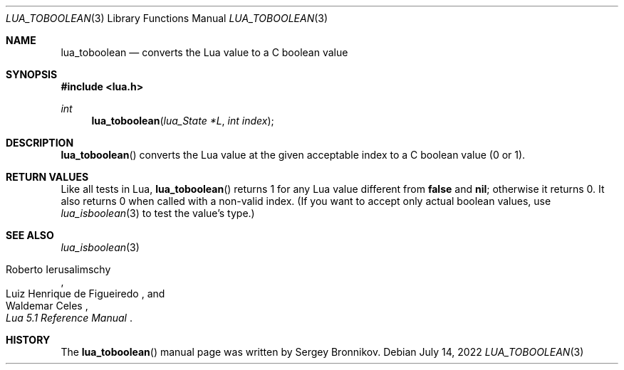 .Dd $Mdocdate: July 14 2022 $
.Dt LUA_TOBOOLEAN 3
.Os
.Sh NAME
.Nm lua_toboolean
.Nd converts the Lua value to a C boolean value
.Sh SYNOPSIS
.In lua.h
.Ft int
.Fn lua_toboolean "lua_State *L" "int index"
.Sh DESCRIPTION
.Fn lua_toboolean
converts the Lua value at the given acceptable index to a C boolean value (0 or
1).
.Sh RETURN VALUES
Like all tests in Lua,
.Fn lua_toboolean
returns 1 for any Lua value different from
.Sy false
and
.Sy nil ;
otherwise it returns 0.
It also returns 0 when called with a non-valid index.
(If you want to accept only actual boolean values, use
.Xr lua_isboolean 3
to test the value's type.)
.Sh SEE ALSO
.Xr lua_isboolean 3
.Rs
.%A Roberto Ierusalimschy
.%A Luiz Henrique de Figueiredo
.%A Waldemar Celes
.%T Lua 5.1 Reference Manual
.Re
.Sh HISTORY
The
.Fn lua_toboolean
manual page was written by Sergey Bronnikov.
